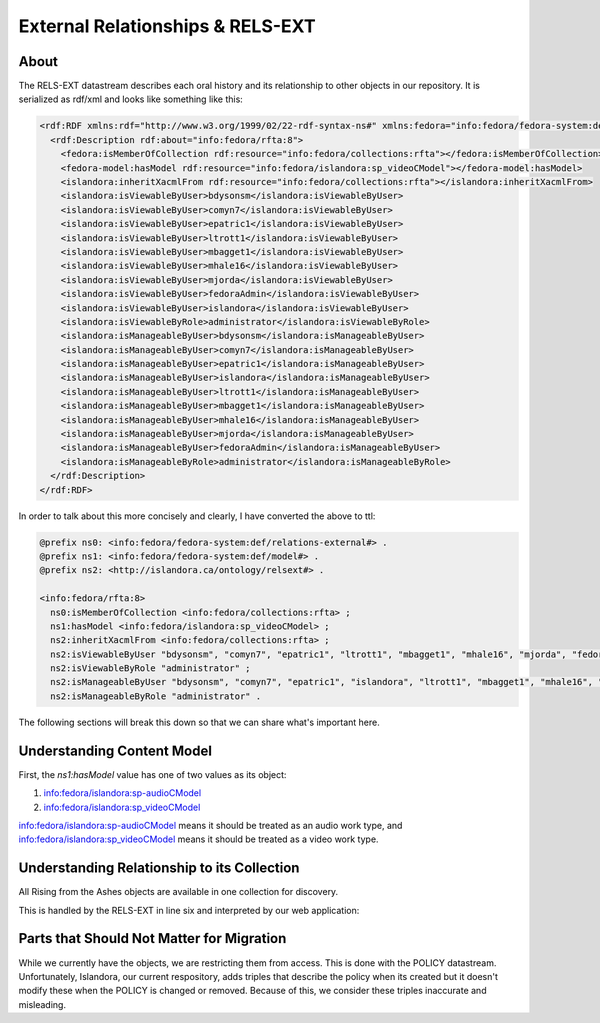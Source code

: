 External Relationships & RELS-EXT
=================================

About
-----

The RELS-EXT datastream describes each oral history and its relationship to other objects in our repository. It is
serialized as rdf/xml and looks like something like this:

.. code-block:: xml

    <rdf:RDF xmlns:rdf="http://www.w3.org/1999/02/22-rdf-syntax-ns#" xmlns:fedora="info:fedora/fedora-system:def/relations-external#" xmlns:fedora-model="info:fedora/fedora-system:def/model#" xmlns:islandora="http://islandora.ca/ontology/relsext#">
      <rdf:Description rdf:about="info:fedora/rfta:8">
        <fedora:isMemberOfCollection rdf:resource="info:fedora/collections:rfta"></fedora:isMemberOfCollection>
        <fedora-model:hasModel rdf:resource="info:fedora/islandora:sp_videoCModel"></fedora-model:hasModel>
        <islandora:inheritXacmlFrom rdf:resource="info:fedora/collections:rfta"></islandora:inheritXacmlFrom>
        <islandora:isViewableByUser>bdysonsm</islandora:isViewableByUser>
        <islandora:isViewableByUser>comyn7</islandora:isViewableByUser>
        <islandora:isViewableByUser>epatric1</islandora:isViewableByUser>
        <islandora:isViewableByUser>ltrott1</islandora:isViewableByUser>
        <islandora:isViewableByUser>mbagget1</islandora:isViewableByUser>
        <islandora:isViewableByUser>mhale16</islandora:isViewableByUser>
        <islandora:isViewableByUser>mjorda</islandora:isViewableByUser>
        <islandora:isViewableByUser>fedoraAdmin</islandora:isViewableByUser>
        <islandora:isViewableByUser>islandora</islandora:isViewableByUser>
        <islandora:isViewableByRole>administrator</islandora:isViewableByRole>
        <islandora:isManageableByUser>bdysonsm</islandora:isManageableByUser>
        <islandora:isManageableByUser>comyn7</islandora:isManageableByUser>
        <islandora:isManageableByUser>epatric1</islandora:isManageableByUser>
        <islandora:isManageableByUser>islandora</islandora:isManageableByUser>
        <islandora:isManageableByUser>ltrott1</islandora:isManageableByUser>
        <islandora:isManageableByUser>mbagget1</islandora:isManageableByUser>
        <islandora:isManageableByUser>mhale16</islandora:isManageableByUser>
        <islandora:isManageableByUser>mjorda</islandora:isManageableByUser>
        <islandora:isManageableByUser>fedoraAdmin</islandora:isManageableByUser>
        <islandora:isManageableByRole>administrator</islandora:isManageableByRole>
      </rdf:Description>
    </rdf:RDF>

In order to talk about this more concisely and clearly, I have converted the above to ttl:

.. code-block:: turtle

    @prefix ns0: <info:fedora/fedora-system:def/relations-external#> .
    @prefix ns1: <info:fedora/fedora-system:def/model#> .
    @prefix ns2: <http://islandora.ca/ontology/relsext#> .

    <info:fedora/rfta:8>
      ns0:isMemberOfCollection <info:fedora/collections:rfta> ;
      ns1:hasModel <info:fedora/islandora:sp_videoCModel> ;
      ns2:inheritXacmlFrom <info:fedora/collections:rfta> ;
      ns2:isViewableByUser "bdysonsm", "comyn7", "epatric1", "ltrott1", "mbagget1", "mhale16", "mjorda", "fedoraAdmin", "islandora" ;
      ns2:isViewableByRole "administrator" ;
      ns2:isManageableByUser "bdysonsm", "comyn7", "epatric1", "islandora", "ltrott1", "mbagget1", "mhale16", "mjorda", "fedoraAdmin" ;
      ns2:isManageableByRole "administrator" .

The following sections will break this down so that we can share what's important here.

Understanding Content Model
---------------------------

.. code-block:: turtle
    :linenos:
    :emphasize-lines: 7

    @prefix ns0: <info:fedora/fedora-system:def/relations-external#> .
    @prefix ns1: <info:fedora/fedora-system:def/model#> .
    @prefix ns2: <http://islandora.ca/ontology/relsext#> .

    <info:fedora/rfta:8>
      ns0:isMemberOfCollection <info:fedora/collections:rfta> ;
      ns1:hasModel <info:fedora/islandora:sp_videoCModel> ;
      ns2:inheritXacmlFrom <info:fedora/collections:rfta> ;
      ns2:isViewableByUser "bdysonsm", "comyn7", "epatric1", "ltrott1", "mbagget1", "mhale16", "mjorda", "fedoraAdmin", "islandora" ;
      ns2:isViewableByRole "administrator" ;
      ns2:isManageableByUser "bdysonsm", "comyn7", "epatric1", "islandora", "ltrott1", "mbagget1", "mhale16", "mjorda", "fedoraAdmin" ;
      ns2:isManageableByRole "administrator" .

First, the `ns1:hasModel` value has one of two values as its object:

1. info:fedora/islandora:sp-audioCModel
2. info:fedora/islandora:sp_videoCModel

info:fedora/islandora:sp-audioCModel means it should be treated as an audio work type, and info:fedora/islandora:sp_videoCModel means
it should be treated as a video work type.

Understanding Relationship to its Collection
--------------------------------------------

All Rising from the Ashes objects are available in one collection for discovery.

This is handled by the RELS-EXT in line six and interpreted by our web application:

.. code-block:: turtle
    :linenos:
    :emphasize-lines: 6

    @prefix ns0: <info:fedora/fedora-system:def/relations-external#> .
    @prefix ns1: <info:fedora/fedora-system:def/model#> .
    @prefix ns2: <http://islandora.ca/ontology/relsext#> .

    <info:fedora/rfta:8>
      ns0:isMemberOfCollection <info:fedora/collections:rfta> ;
      ns1:hasModel <info:fedora/islandora:sp_videoCModel> ;
      ns2:inheritXacmlFrom <info:fedora/collections:rfta> ;
      ns2:isViewableByUser "bdysonsm", "comyn7", "epatric1", "ltrott1", "mbagget1", "mhale16", "mjorda", "fedoraAdmin", "islandora" ;
      ns2:isViewableByRole "administrator" ;
      ns2:isManageableByUser "bdysonsm", "comyn7", "epatric1", "islandora", "ltrott1", "mbagget1", "mhale16", "mjorda", "fedoraAdmin" ;
      ns2:isManageableByRole "administrator" .

Parts that Should Not Matter for Migration
------------------------------------------

While we currently have the objects, we are restricting them from access.  This is done with the POLICY datastream.
Unfortunately, Islandora, our current respository, adds triples that describe the policy when its created but it doesn't
modify these when the POLICY is changed or removed.  Because of this, we consider these triples inaccurate and misleading.

.. code-block:: turtle
    :linenos:
    :emphasize-lines: 8-12

    @prefix ns0: <info:fedora/fedora-system:def/relations-external#> .
    @prefix ns1: <info:fedora/fedora-system:def/model#> .
    @prefix ns2: <http://islandora.ca/ontology/relsext#> .

    <info:fedora/rfta:8>
      ns0:isMemberOfCollection <info:fedora/collections:rfta> ;
      ns1:hasModel <info:fedora/islandora:sp_videoCModel> ;
      ns2:inheritXacmlFrom <info:fedora/collections:rfta> ;
      ns2:isViewableByUser "bdysonsm", "comyn7", "epatric1", "ltrott1", "mbagget1", "mhale16", "mjorda", "fedoraAdmin", "islandora" ;
      ns2:isViewableByRole "administrator" ;
      ns2:isManageableByUser "bdysonsm", "comyn7", "epatric1", "islandora", "ltrott1", "mbagget1", "mhale16", "mjorda", "fedoraAdmin" ;
      ns2:isManageableByRole "administrator" .